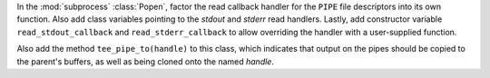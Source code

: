 In the :mod:`subprocess` :class:`Popen`, factor the read callback handler for the ``PIPE`` file descriptors into its own function.  Also add class variables pointing to the *stdout* and *stderr* read handlers.  Lastly, add constructor variable ``read_stdout_callback`` and ``read_stderr_callback`` to allow overriding the handler with a user-supplied function.

Also add the method ``tee_pipe_to(handle)`` to this class, which indicates that output on the pipes should be copied to the parent's buffers, as well as being cloned onto the named *handle*.
